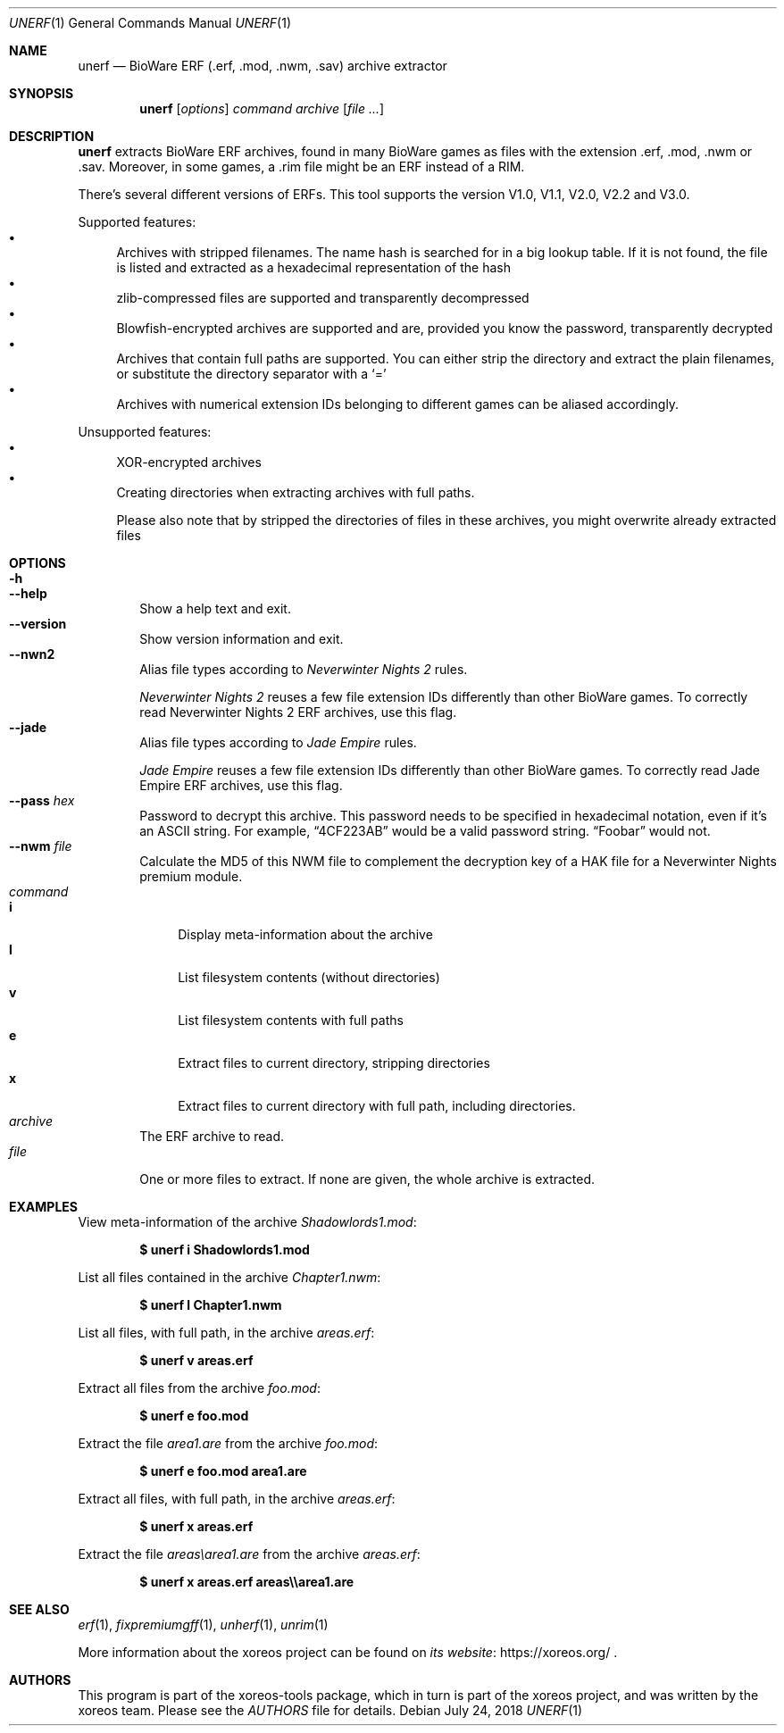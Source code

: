 .Dd July 24, 2018
.Dt UNERF 1
.Os
.Sh NAME
.Nm unerf
.Nd BioWare ERF (.erf, .mod, .nwm, .sav) archive extractor
.Sh SYNOPSIS
.Nm unerf
.Op Ar options
.Ar command
.Ar archive
.Op Ar
.Sh DESCRIPTION
.Nm
extracts BioWare ERF archives, found in many BioWare games as files
with the extension .erf, .mod, .nwm or .sav.
Moreover, in some games, a .rim file might be an ERF instead of a RIM.
.Pp
There's several different versions of ERFs.
This tool supports the version V1.0, V1.1, V2.0, V2.2 and V3.0.
.Pp
Supported features:
.Bl -bullet -compact
.It
Archives with stripped filenames. The name hash is searched for in
a big lookup table.
If it is not found, the file is listed and
extracted as a hexadecimal representation of the hash
.It
zlib-compressed files are supported and transparently decompressed
.It
Blowfish-encrypted archives are supported and are, provided you know
the password, transparently decrypted
.It
Archives that contain full paths are supported.
You can either strip the directory and extract the plain filenames,
or substitute the directory separator with a
.Ql =
.It
Archives with numerical extension IDs belonging to different games
can be aliased accordingly.
.El
.Pp
Unsupported features:
.Bl -bullet -compact
.It
XOR-encrypted archives
.It
Creating directories when extracting archives with full paths.
.Pp
Please also note that by stripped the directories of files in these
archives, you might overwrite already extracted files
.El
.Sh OPTIONS
.Bl -tag -width xxxx -compact
.It Fl h
.It Fl Fl help
Show a help text and exit.
.It Fl Fl version
Show version information and exit.
.It Fl Fl nwn2
Alias file types according to
.Em Neverwinter Nights 2
rules.
.Pp
.Em Neverwinter Nights 2
reuses a few file extension IDs differently than other BioWare games.
To correctly read Neverwinter Nights 2 ERF archives, use this flag.
.It Fl Fl jade
Alias file types according to
.Em Jade Empire
rules.
.Pp
.Em Jade Empire
reuses a few file extension IDs differently than other BioWare games.
To correctly read Jade Empire ERF archives, use this flag.
.It Fl Fl pass Ar hex
Password to decrypt this archive.
This password needs to be specified in hexadecimal notation,
even if it's an ASCII string.
For example,
.Dq 4CF223AB
would be a valid password string.
.Dq Foobar
would not.
.It Fl Fl nwm Ar file
Calculate the MD5 of this NWM file to complement the decryption key
of a HAK file for a Neverwinter Nights premium module.
.El
.Bl -tag -width xxxx -compact
.It Ar command
.Bl -tag -width xx -compact
.It Cm i
Display meta-information about the archive
.It Cm l
List filesystem contents (without directories)
.It Cm v
List filesystem contents with full paths
.It Cm e
Extract files to current directory, stripping directories
.It Cm x
Extract files to current directory with full path, including directories.
.El
.It Ar archive
The ERF archive to read.
.It Ar file
One or more files to extract.
If none are given, the whole archive is extracted.
.El
.Sh EXAMPLES
View meta-information of the archive
.Pa Shadowlords1.mod :
.Pp
.Dl $ unerf i Shadowlords1.mod
.Pp
List all files contained in the archive
.Pa Chapter1.nwm :
.Pp
.Dl $ unerf l Chapter1.nwm
.Pp
List all files, with full path, in the archive
.Pa areas.erf :
.Pp
.Dl $ unerf v areas.erf
.Pp
Extract all files from the archive
.Pa foo.mod :
.Pp
.Dl $ unerf e foo.mod
.Pp
Extract the file
.Pa area1.are
from the archive
.Pa foo.mod :
.Pp
.Dl $ unerf e foo.mod area1.are
.Pp
Extract all files, with full path, in the archive
.Pa areas.erf :
.Pp
.Dl $ unerf x areas.erf
.Pp
Extract the file
.Pa areas\earea1.are
from the archive
.Pa areas.erf :
.Pp
.Dl $ unerf x areas.erf areas\e\earea1.are
.Sh SEE ALSO
.Xr erf 1 ,
.Xr fixpremiumgff 1 ,
.Xr unherf 1 ,
.Xr unrim 1
.Pp
More information about the xoreos project can be found on
.Lk https://xoreos.org/ "its website"
.Ns .
.Sh AUTHORS
This program is part of the xoreos-tools package, which in turn is
part of the xoreos project, and was written by the xoreos team.
Please see the
.Pa AUTHORS
file for details.
